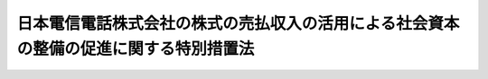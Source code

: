 .. _S62HO086:

======================================================================================
日本電信電話株式会社の株式の売払収入の活用による社会資本の整備の促進に関する特別措置法
======================================================================================

.. raw:: html
    
    
    <b>日本電信電話株式会社の株式の売払収入の活用による社会資本の整備の促進に関する特別措置法<br>
    （昭和六十二年九月四日法律第八十六号）</b><br><br><div align="right">最終改正：平成二三年六月二四日法律第七四号</div><br><p>
    </p><div class="arttitle"><a name="1000000000000000000000000000000000000000000000000100000000000000000000000000000">（趣旨）</a>
    </div><div class="item"><b>第一条</b>
    <a name="1000000000000000000000000000000000000000000000000100000000001000000000000000000"></a>
    　この法律は、日本電信電話株式会社の株式の売払収入による国債整理基金の資金の一部を運用し、社会資本の整備の促進を図るため、国の融資等に関する特別措置を講ずるとともに当該資金の運用等に関し必要な事項を定めるものとする。
    </div>
    
    <p>
    </p><div class="arttitle"><a name="1000000000000000000000000000000000000000000000000200000000000000000000000000000">（国の無利子貸付け）</a>
    </div><div class="item"><b>第二条</b>
    <a name="1000000000000000000000000000000000000000000000000200000000001000000000000000000"></a>
    　国は、当分の間、別に法律で定めるところにより、道路、公園その他の公共の用に供する施設を整備する事業その他の公共的な建設の事業及び官公庁施設の建設等の事業（以下この項、次条及び第七条において「公共的建設事業」という。）で、次に掲げるものに要する費用に充てる資金を無利子で貸し付けることができる。
    <div class="number"><b><a name="1000000000000000000000000000000000000000000000000200000000001000000001000000000">一</a>
    </b>
    　地方公共団体以外の者が国の直接又は間接の負担又は補助を受けることができる。
    <div class="number"><b><a name="1000000000000000000000000000000000000000000000000200200000001000000001000000000">一</a>
    </b>
    　消防の用に供する施設を整備する事業　都道府県
    </div>
    <div class="number"><b><a name="1000000000000000000000000000000000000000000000000200200000001000000002000000000">二</a>
    </b>
    　削除
    </div>
    <div class="number"><b><a name="1000000000000000000000000000000000000000000000000200200000001000000003000000000">三</a>
    </b>
    　ライフサイエンス（生命現象の解明及びその成果の応用に関する総合的科学技術をいう。以下この号において同じ。）に関する研究開発、ライフサイエンスに関する研究開発に係る情報の収集及び解析並びにこれらの成果の普及及び活用の促進を行うための施設を整備する事業　地方公共団体
    </div>
    <div class="number"><b><a name="1000000000000000000000000000000000000000000000000200200000001000000004000000000">四</a>
    </b>
    　農林畜水産物及び食品の流通の増進及び改善のための施設を整備する事業　地方公共団体
    </div>
    <div class="number"><b><a name="1000000000000000000000000000000000000000000000000200200000001000000005000000000">五</a>
    </b>
    　食品循環資源（<a href="/cgi-bin/idxrefer.cgi?H_FILE=%95%bd%88%ea%93%f1%96%40%88%ea%88%ea%98%5a&amp;REF_NAME=%90%48%95%69%8f%7a%8a%c2%8e%91%8c%b9%82%cc%8d%c4%90%b6%97%98%97%70%93%99%82%cc%91%a3%90%69%82%c9%8a%d6%82%b7%82%e9%96%40%97%a5&amp;ANCHOR_F=&amp;ANCHOR_T=" target="inyo">食品循環資源の再生利用等の促進に関する法律</a>
    （平成十二年法律第百十六号）<a href="/cgi-bin/idxrefer.cgi?H_FILE=%95%bd%88%ea%93%f1%96%40%88%ea%88%ea%98%5a&amp;REF_NAME=%91%e6%93%f1%8f%f0%91%e6%8e%4f%8d%80&amp;ANCHOR_F=1000000000000000000000000000000000000000000000000200000000003000000000000000000&amp;ANCHOR_T=1000000000000000000000000000000000000000000000000200000000003000000000000000000#1000000000000000000000000000000000000000000000000200000000003000000000000000000" target="inyo">第二条第三項</a>
    の食品循環資源をいう。）の有効な利用を確保するための施設を整備する事業　地方公共団体
    </div>
    <div class="number"><b><a name="1000000000000000000000000000000000000000000000000200200000001000000006000000000">六</a>
    </b>
    　農林漁業の生産力の維持増進のための施設並びに農用地及び漁場を整備する事業　都道府県
    </div>
    <div class="number"><b><a name="1000000000000000000000000000000000000000000000000200200000001000000007000000000">七</a>
    </b>
    　地勢等の地理的条件が悪く経済的社会的諸条件が不利な地域における良好な生活環境を確保するための施設の整備に関する事業　都道府県
    </div>
    <div class="number"><b><a name="1000000000000000000000000000000000000000000000000200200000001000000008000000000">八</a>
    </b>
    　都市と農山漁村との間の交流の促進に資する施設の整備に関する事業　都道府県
    </div>
    <div class="number"><b><a name="1000000000000000000000000000000000000000000000000200200000001000000009000000000">九</a>
    </b>
    　都市の健全な発展と秩序ある整備を図るため<a href="/cgi-bin/idxrefer.cgi?H_FILE=%8f%ba%93%f1%8b%e3%96%40%88%ea%88%ea%8b%e3&amp;REF_NAME=%93%79%92%6e%8b%e6%89%e6%90%ae%97%9d%96%40&amp;ANCHOR_F=&amp;ANCHOR_T=" target="inyo">土地区画整理法</a>
    （昭和二十九年法律第百十九号）による土地区画整理事業その他の事業を計画に基づき総合的に行う事業　地方公共団体
    </div>
    <div class="number"><b><a name="1000000000000000000000000000000000000000000000000200200000001000000010000000000">十</a>
    </b>
    　相当規模の住宅の敷地の整備、住宅地の造成又は住宅の建設と公共の用に供する施設の整備を一体的に行う事業及びこれに付随する事業　地方公共団体又は地方住宅供給公社
    </div>
    <div class="number"><b><a name="1000000000000000000000000000000000000000000000000200200000001000000011000000000">十一</a>
    </b>
    　鉄道の技術の高度化に資する研究開発を行うための施設を整備する事業　鉄道の技術に関する試験研究等を行うことにより鉄道事業の健全な発達に寄与することを目的とする一般社団法人又は一般財団法人
    </div>
    <div class="number"><b><a name="1000000000000000000000000000000000000000000000000200200000001000000012000000000">十二</a>
    </b>
    　自然環境の保護又は健全な利用のための施設（都道府県が執行する<a href="/cgi-bin/idxrefer.cgi?H_FILE=%8f%ba%8e%4f%93%f1%96%40%88%ea%98%5a%88%ea&amp;REF_NAME=%8e%a9%91%52%8c%f6%89%80%96%40&amp;ANCHOR_F=&amp;ANCHOR_T=" target="inyo">自然公園法</a>
    （昭和三十二年法律第百六十一号）<a href="/cgi-bin/idxrefer.cgi?H_FILE=%8f%ba%8e%4f%93%f1%96%40%88%ea%98%5a%88%ea&amp;REF_NAME=%91%e6%93%f1%8f%f0%91%e6%98%5a%8d%86&amp;ANCHOR_F=1000000000000000000000000000000000000000000000000200000000001000000006000000000&amp;ANCHOR_T=1000000000000000000000000000000000000000000000000200000000001000000006000000000#1000000000000000000000000000000000000000000000000200000000001000000006000000000" target="inyo">第二条第六号</a>
    に規定する公園事業に該当するものを除く。）を整備する事業　地方公共団体
    </div>
    <div class="number"><b><a name="1000000000000000000000000000000000000000000000000200200000001000000013000000000">十三</a>
    </b>
    　<a href="/cgi-bin/idxrefer.cgi?H_FILE=%95%bd%88%ea%81%5a%96%40%88%ea%88%ea%8e%b5&amp;REF_NAME=%92%6e%8b%85%89%b7%92%67%89%bb%91%ce%8d%f4%82%cc%90%84%90%69%82%c9%8a%d6%82%b7%82%e9%96%40%97%a5&amp;ANCHOR_F=&amp;ANCHOR_T=" target="inyo">地球温暖化対策の推進に関する法律</a>
    （平成十年法律第百十七号）<a href="/cgi-bin/idxrefer.cgi?H_FILE=%95%bd%88%ea%81%5a%96%40%88%ea%88%ea%8e%b5&amp;REF_NAME=%91%e6%93%f1%8f%f0%91%e6%93%f1%8d%80&amp;ANCHOR_F=1000000000000000000000000000000000000000000000000200000000002000000000000000000&amp;ANCHOR_T=1000000000000000000000000000000000000000000000000200000000002000000000000000000#1000000000000000000000000000000000000000000000000200000000002000000000000000000" target="inyo">第二条第二項</a>
    に規定する温室効果ガスの排出の抑制等に資する技術を用いた住宅その他の施設の普及の促進のための施設を整備する事業　地方公共団体
    </div>
    </div>
    <div class="item"><b><a name="1000000000000000000000000000000000000000000000000200200000002000000000000000000">２</a>
    </b>
    　前項の国の貸付金の償還期間は、五年（二年以内の据置期間を含む。）を超えない範囲内で政令で定める。
    </div>
    <div class="item"><b><a name="1000000000000000000000000000000000000000000000000200200000003000000000000000000">３</a>
    </b>
    　前項に定めるもののほか、第一項の国の貸付金の償還方法、償還期限の繰上げその他償還に関し必要な事項は、政令で定める。
    </div>
    
    <p>
    </p><div class="item"><b><a name="1000000000000000000000000000000000000000000000000300000000000000000000000000000">第三条</a>
    </b>
    <a name="1000000000000000000000000000000000000000000000000300000000001000000000000000000"></a>
    　国は、当分の間、国民経済の基盤の充実に資する施設の整備を民間事業者の能力を活用して促進することを目的とする法律に基づき当該施設を整備する事業その他の政令で定める事業のうち、地方公共団体（その出資され、又は拠出された金額の全部が地方公共団体により出資され、又は拠出されている法人を含む。）の出資又は拠出に係る法人が行う事業でこれらの事業により整備される施設がその周辺の相当程度広範囲の地域に対して適切な経済的効果を及ぼすと認められるもの（次項において「特定事業」という。）に係る資金について、日本政策投資銀行及び沖縄振興開発金融公庫（以下この条、第六条、第七条及び附則第三条において「日本政策投資銀行等」という。）が行う無利子の貸付けに要する資金の財源に充てるため、日本政策投資銀行等に対し、無利子で、必要な資金の貸付けをすることができる。
    </div>
    <div class="item"><b><a name="1000000000000000000000000000000000000000000000000300000000002000000000000000000">２</a>
    </b>
    　国は、当分の間、特定事業に準ずるものとして政令で定める事業に係る資金について、日本政策投資銀行等が行う貸付けに要する資金の財源の一部に充てるため、日本政策投資銀行等に対し、無利子で、必要な資金の貸付けをすることができる。
    </div>
    <div class="item"><b><a name="1000000000000000000000000000000000000000000000000300000000003000000000000000000">３</a>
    </b>
    　前二項の国の貸付金の償還期間は、十五年（三年以内の据置期間を含む。）以内とする。
    </div>
    <div class="item"><b><a name="1000000000000000000000000000000000000000000000000300000000004000000000000000000">４</a>
    </b>
    　前項に定めるもののほか、第一項又は第二項の国の貸付金の償還方法、償還期限の繰上げその他償還に関し必要な事項は、政令で定める。
    </div>
    
    <p>
    </p><div class="arttitle"><a name="1000000000000000000000000000000000000000000000000400000000000000000000000000000">（無利子貸付け対象事業に係る国の負担金等の交付）</a>
    </div><div class="item"><b>第四条</b>
    <a name="1000000000000000000000000000000000000000000000000400000000001000000000000000000"></a>
    　国は、第二条第一項第二号に該当する事業に要する費用に充てる資金を無利子で貸し付けた場合には、当該貸付けの対象とした事業に係る国の負担又は補助については、別に法律で定めるところにより、当該貸付金の償還時において行うものとする。
    </div>
    
    <p>
    </p><div class="item"><b><a name="1000000000000000000000000000000000000000000000000400200000000000000000000000000">第四条の二</a>
    </b>
    <a name="1000000000000000000000000000000000000000000000000400200000001000000000000000000"></a>
    　国は、第二条の二第一項に該当する事業に要する費用に充てる資金の全部又は一部を同項各号に定める者に対し無利子で貸し付けた場合には、当該貸付けの対象とした事業について、当該貸付金に相当する金額の補助を行うものとし、当該補助については、当該貸付金の償還時において、当該各号に定める者に当該貸付金の償還金に相当する金額を交付することにより行うものとする。
    </div>
    <div class="item"><b><a name="1000000000000000000000000000000000000000000000000400200000002000000000000000000">２</a>
    </b>
    　第二条の二第一項の規定により貸付けを受けた者が、当該貸付金について、同条第二項及び第三項の規定に基づき定められる償還期限を繰り上げて償還を行つた場合（政令で定める場合を除く。）における前項の規定の適用については、当該償還は、当該償還期限の到来時に行われたものとみなす。
    </div>
    
    <p>
    </p><div class="arttitle"><a name="1000000000000000000000000000000000000000000000000500000000000000000000000000000">（</a><a href="/cgi-bin/idxrefer.cgi?H_FILE=%8f%ba%8e%4f%81%5a%96%40%88%ea%8e%b5%8b%e3&amp;REF_NAME=%95%e2%8f%95%8b%e0%93%99%82%c9%8c%57%82%e9%97%5c%8e%5a%82%cc%8e%b7%8d%73%82%cc%93%4b%90%b3%89%bb%82%c9%8a%d6%82%b7%82%e9%96%40%97%a5&amp;ANCHOR_F=&amp;ANCHOR_T=" target="inyo">補助金等に係る予算の執行の適正化に関する法律</a>
    の準用等）
    </div><div class="item"><b>第五条</b>
    <a name="1000000000000000000000000000000000000000000000000500000000001000000000000000000"></a>
    　<a href="/cgi-bin/idxrefer.cgi?H_FILE=%8f%ba%8e%4f%81%5a%96%40%88%ea%8e%b5%8b%e3&amp;REF_NAME=%95%e2%8f%95%8b%e0%93%99%82%c9%8c%57%82%e9%97%5c%8e%5a%82%cc%8e%b7%8d%73%82%cc%93%4b%90%b3%89%bb%82%c9%8a%d6%82%b7%82%e9%96%40%97%a5&amp;ANCHOR_F=&amp;ANCHOR_T=" target="inyo">補助金等に係る予算の執行の適正化に関する法律</a>
    （昭和三十年法律第百七十九号。以下この条において「補助金等適正化法」という。）の規定（罰則を含む。）は、国が第二条第一項第二号又は第二条の二第一項に該当する事業に要する費用に充てる資金を無利子で貸し付ける場合における当該無利子の貸付金（以下この条において「無利子貸付金」という。）について準用する。この場合において、<a href="/cgi-bin/idxrefer.cgi?H_FILE=%8f%ba%8e%4f%81%5a%96%40%88%ea%8e%b5%8b%e3&amp;REF_NAME=%95%e2%8f%95%8b%e0%93%99%93%4b%90%b3%89%bb%96%40&amp;ANCHOR_F=&amp;ANCHOR_T=" target="inyo">補助金等適正化法</a>
    の規定（第二条第一項、第四項及び第五項、第三条第二項、第六条第一項、第七条第二項、第十条第三項、第十一条、第十五条、第十七条第三項、第十八条第一項及び第二項、第二十条、第二十七条並びに第二十九条を除く。）中「交付」とあるのは、「貸付け」と読み替えるほか、別表の上欄に掲げる<a href="/cgi-bin/idxrefer.cgi?H_FILE=%8f%ba%8e%4f%81%5a%96%40%88%ea%8e%b5%8b%e3&amp;REF_NAME=%95%e2%8f%95%8b%e0%93%99%93%4b%90%b3%89%bb%96%40&amp;ANCHOR_F=&amp;ANCHOR_T=" target="inyo">補助金等適正化法</a>
    の規定中同表の中欄に掲げる字句は、それぞれ同表の下欄に掲げる字句に読み替えるものとする。
    </div>
    <div class="item"><b><a name="1000000000000000000000000000000000000000000000000500000000002000000000000000000">２</a>
    </b>
    　<a href="/cgi-bin/idxrefer.cgi?H_FILE=%8f%ba%8e%4f%88%ea%96%40%88%ea%88%ea%8e%6c&amp;REF_NAME=%8d%91%82%cc%8d%c2%8c%a0%82%cc%8a%c7%97%9d%93%99%82%c9%8a%d6%82%b7%82%e9%96%40%97%a5&amp;ANCHOR_F=&amp;ANCHOR_T=" target="inyo">国の債権の管理等に関する法律</a>
    （昭和三十一年法律第百十四号）<a href="/cgi-bin/idxrefer.cgi?H_FILE=%8f%ba%8e%4f%88%ea%96%40%88%ea%88%ea%8e%6c&amp;REF_NAME=%91%e6%8e%4f%8f%5c%98%5a%8f%f0&amp;ANCHOR_F=1000000000000000000000000000000000000000000000003600000000000000000000000000000&amp;ANCHOR_T=1000000000000000000000000000000000000000000000003600000000000000000000000000000#1000000000000000000000000000000000000000000000003600000000000000000000000000000" target="inyo">第三十六条</a>
    の規定は、無利子貸付金については、適用しない。
    </div>
    <div class="item"><b><a name="1000000000000000000000000000000000000000000000000500000000003000000000000000000">３</a>
    </b>
    　<a href="/cgi-bin/idxrefer.cgi?H_FILE=%8f%ba%8e%4f%81%5a%96%40%88%ea%8e%b5%8b%e3&amp;REF_NAME=%95%e2%8f%95%8b%e0%93%99%93%4b%90%b3%89%bb%96%40%91%e6%8e%b5%8f%f0&amp;ANCHOR_F=1000000000000000000000000000000000000000000000000700000000000000000000000000000&amp;ANCHOR_T=1000000000000000000000000000000000000000000000000700000000000000000000000000000#1000000000000000000000000000000000000000000000000700000000000000000000000000000" target="inyo">補助金等適正化法第七条</a>
    、第十条から第十六条まで、第三十条及び第三十一条（第三号を除く。）の規定は、無利子貸付金の貸付けの対象とされた事業に係る国の負担金又は補助金については、適用しない。
    </div>
    
    <p>
    </p><div class="arttitle"><a name="1000000000000000000000000000000000000000000000000600000000000000000000000000000">（繰入規定）</a>
    </div><div class="item"><b>第六条</b>
    <a name="1000000000000000000000000000000000000000000000000600000000001000000000000000000"></a>
    　政府は、当分の間、次に掲げる財源に充てるため、各会計年度における国債の償還等国債整理基金の運営に支障の生じない範囲内で、日本電信電話株式会社の株式の売払収入金に相当する金額の一部を、予算で定めるところにより、国債整理基金特別会計から一般会計に繰り入れることができる。
    <div class="number"><b><a name="1000000000000000000000000000000000000000000000000600000000001000000001000000000">一</a>
    </b>
    　別に法律で定めるところにより第二条第一項又は第二条の二第一項の規定による貸付けに関する経理を行う特別会計（以下「特別融資関係特別会計」という。）への繰入れの財源
    </div>
    <div class="number"><b><a name="1000000000000000000000000000000000000000000000000600000000001000000002000000000">二</a>
    </b>
    　第二条第一項又は第二条の二第一項の規定による貸付け（特別融資関係特別会計において経理されるものを除く。）の財源
    </div>
    <div class="number"><b><a name="1000000000000000000000000000000000000000000000000600000000001000000003000000000">三</a>
    </b>
    　第三条第一項又は第二項の規定による日本政策投資銀行等への貸付けの財源
    </div>
    <div class="number"><b><a name="1000000000000000000000000000000000000000000000000600000000001000000004000000000">四</a>
    </b>
    　次条第二項に規定する当該公共的建設事業の費用に充てるための財源及び当該公共的建設事業に関する経理を行う場合の特別会計（次条において「特別事業関係特別会計」という。）への同項の規定による繰入れの財源
    </div>
    </div>
    <div class="item"><b><a name="1000000000000000000000000000000000000000000000000600000000002000000000000000000">２</a>
    </b>
    　政府は、後日、前項の規定により国債整理基金特別会計から一般会計に繰り入れられた金額に達するまでの金額を、予算で定めるところにより、一般会計から国債整理基金特別会計に繰り入れるものとする。
    </div>
    
    <p>
    </p><div class="arttitle"><a name="1000000000000000000000000000000000000000000000000700000000000000000000000000000">（特別融資関係特別会計及び特別事業関係特別会計への繰入れ）</a>
    </div><div class="item"><b>第七条</b>
    <a name="1000000000000000000000000000000000000000000000000700000000001000000000000000000"></a>
    　前条第一項の規定により、国債整理基金特別会計から一般会計に繰り入れられたときは、第二条第一項又は第二条の二第一項の規定による貸付けの財源に充てるため、特別融資関係特別会計の当該貸付金に相当する金額を特別融資関係特別会計に、予算で定めるところにより、繰り入れるものとする。
    </div>
    <div class="item"><b><a name="1000000000000000000000000000000000000000000000000700000000002000000000000000000">２</a>
    </b>
    　前条第一項の規定により、国債整理基金特別会計から一般会計に繰り入れられたときは、国が実施する公共的建設事業であつて民間投資の拡大又は地域における就業機会の増大に寄与すると認められる社会資本を整備するもののうち緊急に実施する必要のあるものの財源に充てるため、当該公共的建設事業に要する費用（国が負担すべき費用に限る。）に相当する金額を特別事業関係特別会計に、予算で定めるところにより、繰り入れるものとする。
    </div>
    <div class="item"><b><a name="1000000000000000000000000000000000000000000000000700000000003000000000000000000">３</a>
    </b>
    　財務大臣は、他の各省各庁の長の同意を得て、当該各省各庁に置かれた官職を指定することにより、その官職にある者に第二条第一項又は第二条の二第一項の規定による貸付金（特別融資関係特別会計において経理されるものを除く。）に係る支出負担行為に関する事務を委任するものとする。
    </div>
    
    
    <br><a name="5000000000000000000000000000000000000000000000000000000000000000000000000000000"></a>
    　　　<a name="5000000001000000000000000000000000000000000000000000000000000000000000000000000"><b>附　則</b></a>
    <br><p>
    </p><div class="arttitle">（施行期日）</div>
    <div class="item"><b>第一条</b>
    　この法律は、公布の日から施行する。
    </div>
    
    <p>
    </p><div class="arttitle">（産業投資特別会計法の特例に関する経過措置）</div>
    <div class="item"><b>第二条</b>
    　第七条の規定は、昭和六十二年度の予算から適用し、昭和六十一年度の収入及び支出並びに同年度以前の年度の決算に関しては、なお従前の例による。
    </div>
    <div class="item"><b>２</b>
    　産業投資特別会計法第九条の規定により昭和六十二年度の歳入に繰り入れるべき金額は、産業投資特別会計産業投資勘定の同年度の歳入に繰り入れるものとする。
    </div>
    <div class="item"><b>３</b>
    　この法律の施行の日の前日までに収納した産業投資特別会計の昭和六十二年度の歳入に属する収入は産業投資特別会計産業投資勘定の歳入と、同日までに産業投資特別会計の同年度の予算に基づいてした債務の負担又は支出は同勘定の同年度の予算に基づいてした債務の負担又は支出とみなす。
    </div>
    <div class="item"><b>４</b>
    　この法律の施行の際、産業投資特別会計に所属する権利義務は、政令で定めるところにより、産業投資特別会計産業投資勘定に帰属するものとする。
    </div>
    
    <p>
    </p><div class="arttitle">（国の無利子貸付けの特例）</div>
    <div class="item"><b>第三条</b>
    　国は、平成十八年三月三十一日までを限り、民間資金等の活用による公共施設等の整備等の促進に関する法律（平成十一年法律第百十七号）第二条第四項に規定する選定事業に要する費用のうち、民間投資の拡大又は地域における就業機会の増大に寄与すると認められる公共施設等（同条第一項に規定する公共施設等をいう。）の建設に要する費用に充てる資金について、日本政策投資銀行等が行う無利子の貸付けに要する資金の財源に充てるため、日本政策投資銀行等に対し、無利子で、必要な資金の貸付けをすることができる。
    </div>
    <div class="item"><b>２</b>
    　前項の国の貸付金の償還期間は、三十年（五年以内の据置期間を含む。）以内とする。
    </div>
    <div class="item"><b>３</b>
    　前項に定めるもののほか、第一項の国の貸付金の償還方法、償還期限の繰上げその他償還に関し必要な事項は、政令で定める。
    </div>
    <div class="item"><b>４</b>
    　第一項の規定により、日本政策投資銀行等に対し貸付けを行う場合における第六条及び第七条の適用については、第六条第二項第三号並びに第七条第一項及び第四項中「第三条第一項又は第二項」とあるのは、「第三条第一項、第二項又は附則第三条第一項」とする。
    </div>
    
    <br>　　　<a name="5000000002000000000000000000000000000000000000000000000000000000000000000000000"><b>附　則　（平成三年四月二六日法律第四三号）　抄</b></a>
    <br><p>
    </p><div class="arttitle">（施行期日）</div>
    <div class="item"><b>第一条</b>
    　この法律は、公布の日から施行する。
    </div>
    
    <br>　　　<a name="500000000300000000000000000000000000000000000000000000%E3%81%8F%E6%94%BF%E4%BB%A4%E3%81%AB%E7%A4%BA%E3%81%99%E3%82%82%E3%81%AE%E3%81%AB%E3%81%A4%E3%81%84%E3%81%A6%E3%81%AF%E3%80%81%E5%9C%B0%E6%96%B9%E5%88%86%E6%A8%A9%E3%82%92%E6%8E%A8%E9%80%B2%E3%81%99%E3%82%8B%E8%A6%B3%E7%82%B9%E3%81%8B%E3%82%89%E6%A4%9C%E8%A8%8E%E3%82%92%E5%8A%A0%E3%81%88%E3%80%81%E9%81%A9%E5%AE%9C%E3%80%81%E9%81%A9%E5%88%87%E3%81%AA%E8%A6%8B%E7%9B%B4%E3%81%97%E3%82%92%E8%A1%8C%E3%81%86%E3%82%82%E3%81%AE%E3%81%A8%E3%81%99%E3%82%8B%E3%80%82%0A&lt;/DIV&gt;%0A%0A&lt;P&gt;%0A&lt;DIV%20class=" item><b>第二百五十一条</b>
    　政府は、地方公共団体が事務及び事業を自主的かつ自立的に執行できるよう、国と地方公共団体との役割分担に応じた地方税財源の充実確保の方途について、経済情勢の推移等を勘案しつつ検討し、その結果に基づいて必要な措置を講ずるものとする。
    </a></div>
    
    <p>
    </p><div class="item"><b>第二百五十二条</b>
    　政府は、医療保険制度、年金制度等の改革に伴い、社会保険の事務処理の体制、これに従事する職員の在り方等について、被保険者等の利便性の確保、事務処理の効率化等の視点に立って、検討し、必要があると認めるときは、その結果に基づいて所要の措置を講ずるものとする。
    </div>
    
    <br>　　　<a name="5000000005000000000000000000000000000000000000000000000000000000000000000000000"><b>附　則　（平成一一年一二月二二日法律第一六〇号）　抄</b></a>
    <br><p>
    </p><div class="arttitle">（施行期日）</div>
    <div class="item"><b>第一条</b>
    　この法律（第二条及び第三条を除く。）は、平成十三年一月六日から施行する。
    </div>
    
    <br>　　　<a name="5000000006000000000000000000000000000000000000000000000000000000000000000000000"><b>附　則　（平成一四年二月八日法律第一号）　抄</b></a>
    <br><p>
    </p><div class="arttitle">（施行期日）</div>
    <div class="item"><b>第一条</b>
    　この法律は、公布の日から施行する。
    </div>
    
    <br>　　　<a name="5000000007000000000000000000000000000000000000000000000000000000000000000000000"><b>附　則　（平成一八年三月三一日法律第一八号）　抄</b></a>
    <br><p>
    </p><div class="arttitle">（施行期日）</div>
    <div class="item"><b>第一条</b>
    　この法律は、平成十八年四月一日から施行する。
    </div>
    
    <br>　　　<a name="5000000008000000000000000000000000000000000000000000000000000000000000000000000"><b>附　則　（平成一八年六月二日法律第五〇号）</b></a>
    <br><p>
    　この法律は、一般社団・財団法人法の施行の日から施行する。 
    
    
    <br>　　　<a name="5000000009000000000000000000000000000000000000000000000000000000000000000000000"><b>附　則　（平成一九年三月三一日法律第二三号）　抄</b></a>
    <br></p><p>
    </p><div class="arttitle">（施行期日）</div>
    <div class="item"><b>第一条</b>
    　この法律は、平成十九年四月一日から施行し、平成十九年度の予算から適用する。ただし、次の各号に掲げる規定は、当該各号に定める日から施行し、第二条第一項第四号、第十六号及び第十七号、第二章第四節、第十六節及び第十七節並びに附則第四十九条から第六十五条までの規定は、平成二十年度の予算から適用する。
    <div class="number"><b>一</b>
    　附則第二百六十六条、第二百六十八条、第二百七十三条、第二百七十六条、第二百七十九条、第二百八十四条、第二百八十六条、第二百八十八条、第二百八十九条、第二百九十一条、第二百九十二条、第二百九十五条、第二百九十八条、第二百九十九条、第三百二条、第三百十七条、第三百二十二条、第三百二十四条、第三百二十八条、第三百四十三条、第三百四十五条、第三百四十七条、第三百四十九条、第三百五十二条、第三百五十三条、第三百五十九条、第三百六十条、第三百六十二条、第三百六十五条、第三百六十八条、第三百六十九条、第三百八十条、第三百八十三条及び第三百八十六条の規定　平成二十年四月一日
    </div>
    </div>
    
    <p>
    </p><div class="arttitle">（日本電信電話株式会社の株式の売払収入の活用による社会資本の整備の促進に関する特別措置法の一部改正に伴う経過措置）</div>
    <div class="item"><b>第三百八十八条</b>
    　附則第三百十六条の規定による改正前の日本電信電話株式会社の株式の売払収入の活用による社会資本の整備の促進に関する特別措置法に基づく産業投資特別会計の社会資本整備勘定（以下この条において「旧社会資本整備勘定」という。）の平成十八年度の収入及び支出並びに同年度以前の年度の決算に関しては、なお従前の例による。この場合において、旧社会資本整備勘定の平成十九年度の歳入に繰り入れるべき金額があるときは、附則第三百十六条の規定による改正後の日本電信電話株式会社の株式の売払収入の活用による社会資本の整備の促進に関する特別措置法に基づく産業投資特別会計の社会資本整備勘定（以下この条及び次条において「暫定社会資本整備勘定」という。）の歳入に繰り入れるものとする。
    </div>
    <div class="item"><b>２</b>
    　旧社会資本整備勘定の平成十八年度の歳出予算の経費の金額のうち財政法第十四条の三第一項若しくは第四十二条ただし書又は附則第六十六条第十五号の規定による廃止前の産業投資特別会計法第十五条第一項の規定による繰越しを必要とするものは、暫定社会資本整備勘定に繰り越して使用することができる。
    </div>
    <div class="item"><b>３</b>
    　この法律の施行の際、旧社会資本整備勘定に所属する権利義務は、暫定社会資本整備勘定に帰属するものとする。
    </div>
    <div class="item"><b>４</b>
    　前項の規定により暫定社会資本整備勘定に帰属する権利義務に係る収入及び支出は、暫定社会資本整備勘定の歳入及び歳出とする。
    </div>
    
    <p>
    </p><div class="item"><b>第三百八十九条</b>
    　暫定社会資本整備勘定の平成十九年度の収入及び支出並びに決算に関しては、なお従前の例による。この場合において、暫定社会資本整備勘定の平成二十年度の歳入に繰り入れるべき金額があるときは、一般会計の歳入に繰り入れるものとする。
    </div>
    <div class="item"><b>２</b>
    　暫定社会資本整備勘定の平成十九年度の歳出予算の経費の金額のうち財政法第十四条の三第一項又は第四十二条ただし書の規定による繰越しを必要とするものは、一般会計に繰り越して使用することができる。
    </div>
    <div class="item"><b>３</b>
    　附則第三百十七条の規定による改正後の日本電信電話株式会社の株式の売払収入の活用による社会資本の整備の促進に関する特別措置法の施行の際、暫定社会資本整備勘定に所属する権利義務は、一般会計に帰属するものとする。
    </div>
    
    <p>
    </p><div class="arttitle">（罰則に関する経過措置）</div>
    <div class="item"><b>第三百九十一条</b>
    　この法律の施行前にした行為及びこの附則の規定によりなお従前の例によることとされる場合におけるこの法律の施行後にした行為に対する罰則の適用については、なお従前の例による。
    </div>
    
    <p>
    </p><div class="arttitle">（その他の経過措置の政令への委任）</div>
    <div class="item"><b>第三百九十二条</b>
    　附則第二条から第六十五条まで、第六十七条から第二百五十九条まで及び第三百八十二条から前条までに定めるもののほか、この法律の施行に関し必要となる経過措置は、政令で定める。
    </div>
    
    <br>　　　<a name="5000000010000000000000000000000000000000000000000000000000000000000000000000000"><b>附　則　（平成二三年六月二四日法律第七四号）　抄</b></a>
    <br><p>
    </p><div class="arttitle">（施行期日）</div>
    <div class="item"><b>第一条</b>
    　この法律は、公布の日から起算して二十日を経過した日から施行する。
    </div>
    
    <br><br><a name="3000000001000000000000000000000000000000000000000000000000000000000000000000000">別表　（第五条関係）</a>
    <br><br><table border><tr valign="top"><td>
    第二条第四項</td>
    <td>
    交付の目的に従つて</td>
    <td>
    貸付けの目的に従つて</td>
    </tr><tr valign="top"><td>
    第三条第二項</td>
    <td>
    交付の</td>
    <td>
    貸付けの</td>
    </tr><tr valign="top"><td rowspan="3">
    第六条第一項</td>
    <td>
    交付の</td>
    <td>
    貸付けの</td>
    </tr><tr valign="top"><td>
    交付が</td>
    <td>
    貸付けが</td>
    </tr><tr valign="top"><td>
    交付すべきもの</td>
    <td>
    貸し付けるべきもの</td>
    </tr><tr valign="top"><td>
    第十条第三項</td>
    <td>
    交付の</td>
    <td>
    貸付けの</td>
    </tr><tr valign="top"><td>
    第十一条第一項</td>
    <td>
    交付の決定</td>
    <td>
    貸付けの決定</td>
    </tr><tr valign="top"><td rowspan="2">
    第十五条</td>
    <td>
    交付の</td>
    <td>
    貸付けの</td>
    </tr><tr valign="top"><td>
    交付すべき</td>
    <td>
    貸し付け交付する</td>
    <td>
    貸し付ける</td>
    </tr><tr valign="top"><td>
    第二十九条第一項</td>
    <td>
    交付を</td>
    <td>
    貸付けを</td>
    </tr><tr valign="top"><td>
    第二十九条第二項</td>
    <td>
    交付又は</td>
    <td>
    貸付け又は交付若しくは</td>
    </tr></table><br><br>